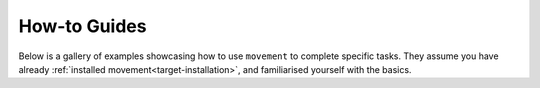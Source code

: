 .. _target-examples:

How-to Guides
=============

Below is a gallery of examples showcasing how to use ``movement`` to
complete specific tasks.
They assume you have already :ref:`installed movement<target-installation>`,
and familiarised yourself with the basics.
